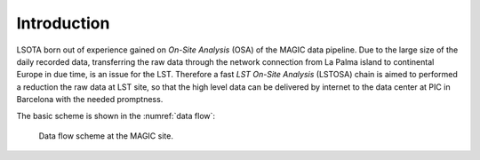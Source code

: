 .. _introduction:

Introduction
************

LSOTA born out of experience gained on *On-Site Analysis* (OSA) of the MAGIC
data pipeline.
Due to the large size of the daily recorded data, transferring the raw data 
through the network connection from La Palma island to continental Europe in
due time, is an issue for the LST.
Therefore a fast *LST On-Site Analysis* (LSTOSA) chain is aimed to performed
a reduction the raw data at LST site, so that the high level data can be
delivered by internet to the data center at PIC in Barcelona with the needed
promptness.


The basic scheme is shown in the :numref:`data flow`:

.. _data flow:

.. figure:: LSTOSA_flow.png

    Data flow scheme at the MAGIC site.

